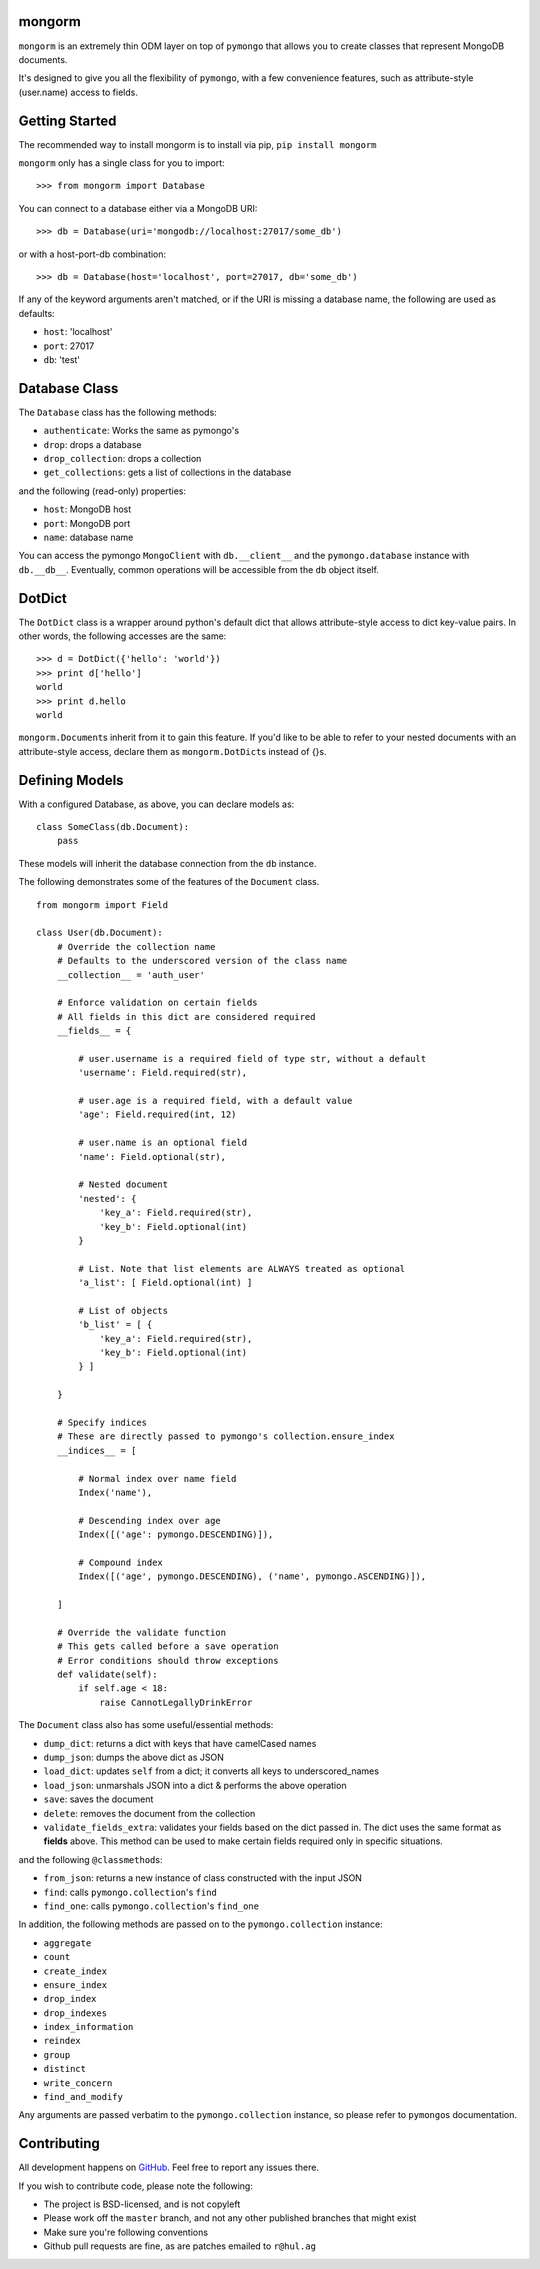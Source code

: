 mongorm
=======

``mongorm`` is an extremely thin ODM layer on top of ``pymongo`` that
allows you to create classes that represent MongoDB documents.

It's designed to give you all the flexibility of ``pymongo``, with a few
convenience features, such as attribute-style (user.name) access to
fields.

Getting Started
===============

The recommended way to install mongorm is to install via pip,
``pip install mongorm``

``mongorm`` only has a single class for you to import:

::

    >>> from mongorm import Database

You can connect to a database either via a MongoDB URI:

::

    >>> db = Database(uri='mongodb://localhost:27017/some_db')

or with a host-port-db combination:

::

    >>> db = Database(host='localhost', port=27017, db='some_db')

If any of the keyword arguments aren't matched, or if the URI is missing
a database name, the following are used as defaults:

-  ``host``: 'localhost'
-  ``port``: 27017
-  ``db``: 'test'

Database Class
==============

The ``Database`` class has the following methods:

-  ``authenticate``: Works the same as pymongo's
-  ``drop``: drops a database
-  ``drop_collection``: drops a collection
-  ``get_collections``: gets a list of collections in the database

and the following (read-only) properties:

-  ``host``: MongoDB host
-  ``port``: MongoDB port
-  ``name``: database name

You can access the pymongo ``MongoClient`` with ``db.__client__`` and
the ``pymongo.database`` instance with ``db.__db__``. Eventually, common
operations will be accessible from the ``db`` object itself.

DotDict
=======

The ``DotDict`` class is a wrapper around python's default dict that
allows attribute-style access to dict key-value pairs. In other words,
the following accesses are the same:

::

    >>> d = DotDict({'hello': 'world'})
    >>> print d['hello']
    world
    >>> print d.hello
    world

``mongorm.Document``\ s inherit from it to gain this feature. If you'd
like to be able to refer to your nested documents with an
attribute-style access, declare them as ``mongorm.DotDict``\ s instead
of {}s.

Defining Models
===============

With a configured Database, as above, you can declare models as:

::

    class SomeClass(db.Document):
        pass

These models will inherit the database connection from the ``db``
instance.

The following demonstrates some of the features of the ``Document``
class.

::

    from mongorm import Field

    class User(db.Document):
        # Override the collection name
        # Defaults to the underscored version of the class name
        __collection__ = 'auth_user'

        # Enforce validation on certain fields
        # All fields in this dict are considered required
        __fields__ = {

            # user.username is a required field of type str, without a default
            'username': Field.required(str),

            # user.age is a required field, with a default value
            'age': Field.required(int, 12)

            # user.name is an optional field
            'name': Field.optional(str),

            # Nested document
            'nested': {
                'key_a': Field.required(str),
                'key_b': Field.optional(int)
            }

            # List. Note that list elements are ALWAYS treated as optional
            'a_list': [ Field.optional(int) ]

            # List of objects
            'b_list' = [ {
                'key_a': Field.required(str),
                'key_b': Field.optional(int)
            } ]

        }

        # Specify indices
        # These are directly passed to pymongo's collection.ensure_index
        __indices__ = [

            # Normal index over name field
            Index('name'),

            # Descending index over age
            Index([('age': pymongo.DESCENDING)]),

            # Compound index
            Index([('age', pymongo.DESCENDING), ('name', pymongo.ASCENDING)]),

        ]

        # Override the validate function
        # This gets called before a save operation
        # Error conditions should throw exceptions
        def validate(self):
            if self.age < 18:
                raise CannotLegallyDrinkError

The ``Document`` class also has some useful/essential methods:

-  ``dump_dict``: returns a dict with keys that have camelCased names
-  ``dump_json``: dumps the above dict as JSON
-  ``load_dict``: updates ``self`` from a dict; it converts all keys to
   underscored\_names
-  ``load_json``: unmarshals JSON into a dict & performs the above
   operation
-  ``save``: saves the document
-  ``delete``: removes the document from the collection
-  ``validate_fields_extra``: validates your fields based on the dict
   passed in. The dict uses the same format as **fields** above. This
   method can be used to make certain fields required only in specific
   situations.

and the following ``@classmethod``\ s:

-  ``from_json``: returns a new instance of class constructed with the
   input JSON
-  ``find``: calls ``pymongo.collection``'s ``find``
-  ``find_one``: calls ``pymongo.collection``'s ``find_one``

In addition, the following methods are passed on to the
``pymongo.collection`` instance:

-  ``aggregate``
-  ``count``
-  ``create_index``
-  ``ensure_index``
-  ``drop_index``
-  ``drop_indexes``
-  ``index_information``
-  ``reindex``
-  ``group``
-  ``distinct``
-  ``write_concern``
-  ``find_and_modify``

Any arguments are passed verbatim to the ``pymongo.collection``
instance, so please refer to ``pymongo``\ s documentation.

Contributing
============

All development happens on
`GitHub <https://github.com/rahulg/mongorm>`__. Feel free to report any
issues there.

If you wish to contribute code, please note the following:

-  The project is BSD-licensed, and is not copyleft
-  Please work off the ``master`` branch, and not any other published
   branches that might exist
-  Make sure you're following conventions
-  Github pull requests are fine, as are patches emailed to ``r@hul.ag``

